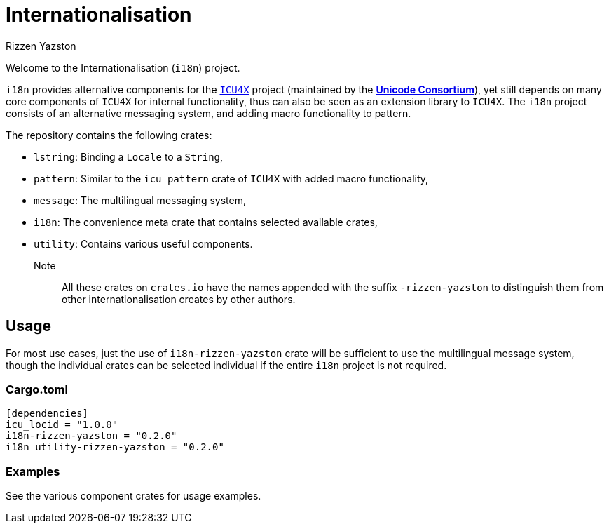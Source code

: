 = Internationalisation
Rizzen Yazston
:url-unicode: https://unicode.org/
:icu4x: https://github.com/unicode-org/icu4x

Welcome to the Internationalisation (`i18n`) project.

`i18n` provides alternative components for the {icu4x}[`ICU4X`] project (maintained by the {url-unicode}[*Unicode Consortium*]), yet still depends on many core components of `ICU4X` for internal functionality, thus can also be seen as an extension library to `ICU4X`. The `i18n` project consists of an alternative messaging system, and adding macro functionality to pattern.

The repository contains the following crates:

- `lstring`: Binding a `Locale` to a `String`,

- `pattern`: Similar to the `icu_pattern` crate of `ICU4X` with added macro functionality,

- `message`: The multilingual messaging system,

- `i18n`: The convenience meta crate that contains selected available crates,

- `utility`: Contains various useful components.

Note:: All these crates on `crates.io` have the names appended with the suffix `-rizzen-yazston` to distinguish them from other internationalisation creates by other authors.

== Usage

For most use cases, just the use of `i18n-rizzen-yazston` crate will be sufficient to use the multilingual message system, though the individual crates can be selected individual if the entire `i18n` project is not required.

=== Cargo.toml

```
[dependencies]
icu_locid = "1.0.0"
i18n-rizzen-yazston = "0.2.0"
i18n_utility-rizzen-yazston = "0.2.0"
```

=== Examples
 
See the various component crates for usage examples.
 